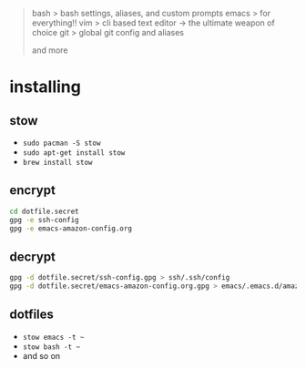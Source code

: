 #+BEGIN_QUOTE
 bash           > bash settings, aliases, and custom prompts
 emacs          > for everything!!
 vim            > cli based text editor -> the ultimate weapon of choice
 git            > global git config and aliases

and more
#+END_QUOTE

* installing

** stow

- =sudo pacman -S stow=
- =sudo apt-get install stow=
- =brew install stow=

** encrypt

#+BEGIN_SRC bash
cd dotfile.secret
gpg -e ssh-config
gpg -e emacs-amazon-config.org
#+END_SRC

** decrypt

#+BEGIN_SRC bash
gpg -d dotfile.secret/ssh-config.gpg > ssh/.ssh/config
gpg -d dotfile.secret/emacs-amazon-config.org.gpg > emacs/.emacs.d/amazon-config.org
#+END_SRC

** dotfiles

- =stow emacs -t ~=
- =stow bash -t ~=
- and so on
